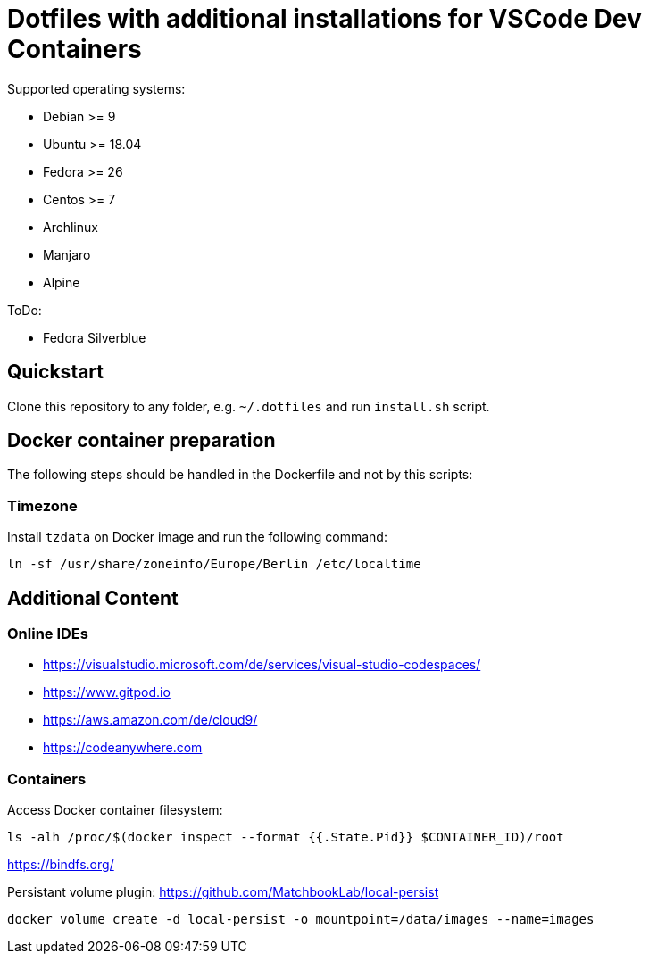 = Dotfiles with additional installations for VSCode Dev Containers

Supported operating systems:

* Debian >= 9
* Ubuntu >= 18.04
* Fedora >= 26
* Centos >= 7
* Archlinux
* Manjaro
* Alpine

ToDo:

* Fedora Silverblue

== Quickstart

Clone this repository to any folder, e.g. `~/.dotfiles` and run `install.sh` script.

== Docker container preparation

The following steps should be handled in the Dockerfile and not by this scripts:

=== Timezone

Install `tzdata` on Docker image and run the following command:

----
ln -sf /usr/share/zoneinfo/Europe/Berlin /etc/localtime
----

== Additional Content

=== Online IDEs

* https://visualstudio.microsoft.com/de/services/visual-studio-codespaces/
* https://www.gitpod.io
* https://aws.amazon.com/de/cloud9/
* https://codeanywhere.com

=== Containers

Access Docker container filesystem:

----
ls -alh /proc/$(docker inspect --format {{.State.Pid}} $CONTAINER_ID)/root
----
https://bindfs.org/

Persistant volume plugin: https://github.com/MatchbookLab/local-persist

----
docker volume create -d local-persist -o mountpoint=/data/images --name=images
----

